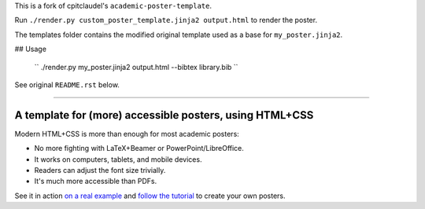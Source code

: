 This is a fork of cpitclaudel's ``academic-poster-template``.

Run ``./render.py custom_poster_template.jinja2 output.html`` to render the poster.

The templates folder contains the modified original template used as a base for ``my_poster.jinja2``.

## Usage

   ``
   ./render.py my_poster.jinja2 output.html --bibtex library.bib
   ``

See original ``README.rst`` below.

-----

==========================================================
 A template for (more) accessible posters, using HTML+CSS
==========================================================

Modern HTML+CSS is more than enough for most academic posters:

- No more fighting with LaTeX+Beamer or PowerPoint/LibreOffice.
- It works on computers, tablets, and mobile devices.
- Readers can adjust the font size trivially.
- It's much more accessible than PDFs.

.. image:: docs/tutorial/logo.svg
   :align: center

See it in action `on a real example <https://cpitclaudel.github.io/academic-poster-template/koika/poster.html>`__ and `follow the tutorial <https://cpitclaudel.github.io/academic-poster-template/tutorial/poster.html>`__ to create your own posters.
